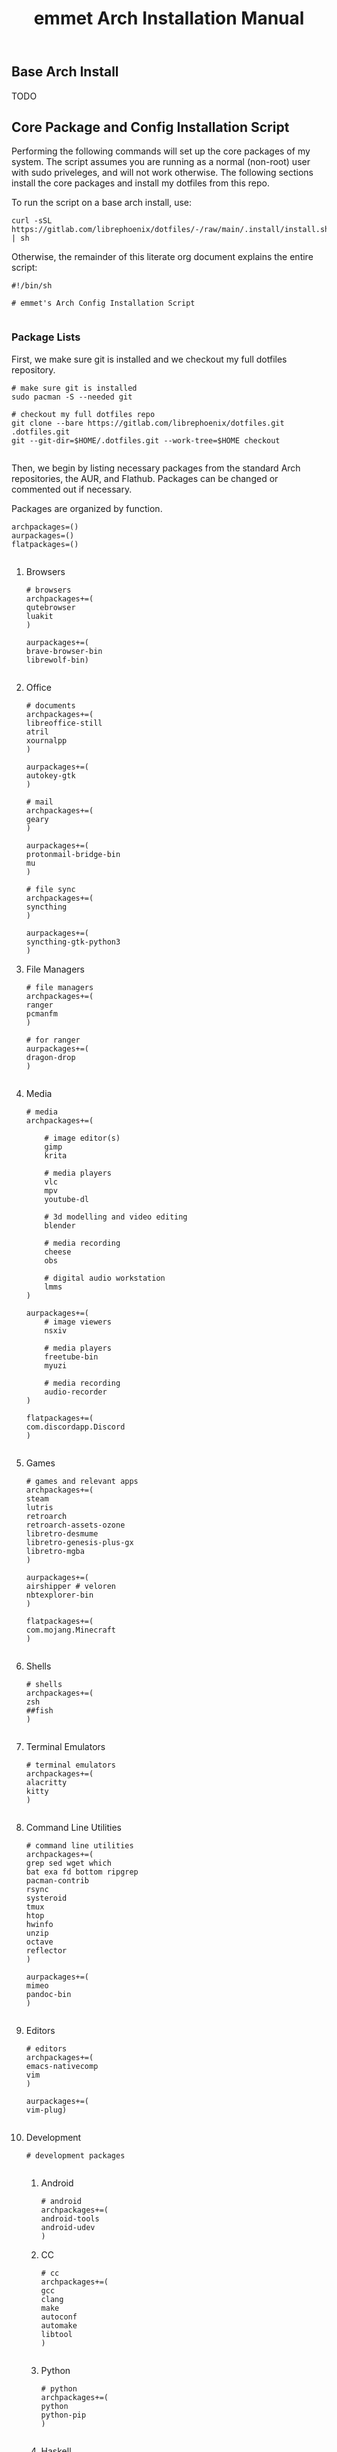 #+title: emmet Arch Installation Manual

** Base Arch Install
TODO

** Core Package and Config Installation Script
Performing the following commands will set up the core packages of my system. The script assumes you are running as a normal (non-root) user with sudo priveleges, and will not work otherwise. The following sections install the core packages and install my dotfiles from this repo.

To run the script on a base arch install, use:
#+BEGIN_SRC shell :noeval
curl -sSL https://gitlab.com/librephoenix/dotfiles/-/raw/main/.install/install.sh | sh
#+END_SRC

Otherwise, the remainder of this literate org document explains the entire script:
#+BEGIN_SRC shell :tangle install.sh
#!/bin/sh

# emmet's Arch Config Installation Script

#+END_SRC
*** Package Lists
First, we make sure git is installed and we checkout my full dotfiles repository.
#+BEGIN_SRC shell :tangle install.sh
# make sure git is installed
sudo pacman -S --needed git

# checkout my full dotfiles repo
git clone --bare https://gitlab.com/librephoenix/dotfiles.git .dotfiles.git
git --git-dir=$HOME/.dotfiles.git --work-tree=$HOME checkout

#+END_SRC

Then, we begin by listing necessary packages from the standard Arch repositories, the AUR, and Flathub.  Packages can be changed or commented out if necessary.

Packages are organized by function.
#+BEGIN_SRC shell :tangle install.sh
archpackages=()
aurpackages=()
flatpackages=()

#+END_SRC

**** Browsers
#+BEGIN_SRC shell :tangle install.sh
    # browsers
    archpackages+=(
    qutebrowser
    luakit
    )

    aurpackages+=(
    brave-browser-bin
    librewolf-bin)

#+END_SRC

**** Office
#+BEGIN_SRC shell :tangle install.sh
    # documents
    archpackages+=(
    libreoffice-still
    atril
    xournalpp
    )

    aurpackages+=(
    autokey-gtk
    )

    # mail
    archpackages+=(
    geary
    )

    aurpackages+=(
    protonmail-bridge-bin
    mu
    )

    # file sync
    archpackages+=(
    syncthing
    )

    aurpackages+=(
    syncthing-gtk-python3
    )
#+END_SRC

**** File Managers
#+BEGIN_SRC shell :tangle install.sh
    # file managers
    archpackages+=(
    ranger
    pcmanfm
    )

    # for ranger
    aurpackages+=(
    dragon-drop
    )

#+END_SRC

**** Media
#+BEGIN_SRC shell :tangle install.sh
    # media
    archpackages+=(

        # image editor(s)
        gimp
        krita

        # media players
        vlc
        mpv
        youtube-dl

        # 3d modelling and video editing
        blender

        # media recording
        cheese
        obs

        # digital audio workstation
        lmms
    )

    aurpackages+=(
        # image viewers
        nsxiv

        # media players
        freetube-bin
        myuzi

        # media recording
        audio-recorder
    )

    flatpackages+=(
    com.discordapp.Discord
    )

#+END_SRC
**** Games
#+BEGIN_SRC shell :tangle install.sh
    # games and relevant apps
    archpackages+=(
    steam
    lutris
    retroarch
    retroarch-assets-ozone
    libretro-desmume
    libretro-genesis-plus-gx
    libretro-mgba
    )

    aurpackages+=(
    airshipper # veloren
    nbtexplorer-bin
    )

    flatpackages+=(
    com.mojang.Minecraft
    )

#+END_SRC

**** Shells
#+BEGIN_SRC shell :tangle install.sh
    # shells
    archpackages+=(
    zsh
    ##fish
    )

#+END_SRC
**** Terminal Emulators
#+BEGIN_SRC shell :tangle install.sh
    # terminal emulators
    archpackages+=(
    alacritty
    kitty
    )

#+END_SRC

**** Command Line Utilities
#+BEGIN_SRC shell :tangle install.sh
    # command line utilities
    archpackages+=(
    grep sed wget which
    bat exa fd bottom ripgrep
    pacman-contrib
    rsync
    systeroid
    tmux
    htop
    hwinfo
    unzip
    octave
    reflector
    )

    aurpackages+=(
    mimeo
    pandoc-bin
    )

#+END_SRC
**** Editors
#+BEGIN_SRC shell :tangle install.sh
    # editors
    archpackages+=(
    emacs-nativecomp
    vim
    )

    aurpackages+=(
    vim-plug)

#+END_SRC
**** Development
#+BEGIN_SRC shell :tangle install.sh
    # development packages

#+END_SRC
***** Android
#+BEGIN_SRC shell :tangle install.sh
        # android
        archpackages+=(
        android-tools
        android-udev
        )
#+END_SRC
***** CC
#+BEGIN_SRC shell :tangle install.sh
        # cc
        archpackages+=(
        gcc
        clang
        make
        autoconf
        automake
        libtool
        )

#+END_SRC

***** Python
#+BEGIN_SRC shell :tangle install.sh
        # python
        archpackages+=(
        python
        python-pip
        )

#+END_SRC

***** Haskell
#+BEGIN_SRC shell :tangle install.sh
        # haskell
        aurpackages+=(
        haskell-language-server-static
        )

#+END_SRC

***** Java
#+BEGIN_SRC shell :tangle install.sh
        # java
        archpackages+=(
        jdk-openjdk
        jre-openjdk
        )

#+END_SRC

***** Gamedev
#+BEGIN_SRC shell :tangle install.sh
        # gamedev
        archpackages+=(
        godot
        )

#+END_SRC
***** Other
#+BEGIN_SRC shell :tangle install.sh
        # other
        archpackages+=(
        texinfo
        libffi zlib libgmp libtinfo # required to build xmonad + xmobar
        )

#+END_SRC
**** Fonts
#+BEGIN_SRC shell :tangle install.sh
    #fonts
    archpackages+=(
    ttf-font-awesome
    ttf-inconsolata
    ttf-nerd-fonts-symbols-mono
    ttf-ubuntu-font-family
    terminus-font
    )

    aurpackages+=(
    otf-inconsolata-powerline-git
    ttf-unifont
    )

#+END_SRC
**** Compositor and Desktop Utils
#+BEGIN_SRC shell :tangle install.sh
    # desktop utils
    archpackages+=(
    tint2
    lxappearance
    mate-icon-theme
    )

    aurpackages+=(
    picom-jonaburg-git
    qt5-styleplugins
    xwinwrap-git
    )
#+END_SRC

**** Graphical Display and X Utils
#+BEGIN_SRC shell :tangle install.sh
    # graphical display and X utils
    archpackages+=(
    xorg
    autorandr
    xorg-xinit
    ##xf86-video-vesa
    ##xf86-video-intel
    xf86-video-amd
    xdotool
    xclip
    ddcutil
    )

    aurpackages+=(
    caffeine-ng
    sct
    )
#+END_SRC

**** Virtual Machines
#+BEGIN_SRC shell :tangle install.sh
    # virtual machines
    archpackages+=(
    libvirt
    virt-manager
    qemu-full
    lxc
    swtpm
    )

#+END_SRC

**** Core System Packages
#+BEGIN_SRC shell :tangle install.sh
    # core system packages
    archpackages+=(
    linux linux-firmware linux-headers
    base base-devel
    binutils
    git
    git-delta
    fakeroot
    dialog
    xdg-utils
    cups
    gparted
    flatpak
    )

    aurpackages+=(
    auto-cpufreq)

#+END_SRC

**** Security
#+BEGIN_SRC shell :tangle install.sh
    # security
    archpackages+=(
    xsecurelock xautolock
    ufw gufw
    yubikey-manager
    libsecret gnome-keyring seahorse
    keepassxc
    )

#+END_SRC

**** Networking Utils
#+BEGIN_SRC shell :tangle install.sh
    # networking
    archpackages+=(
    networkmanager
    network-manager-applet
    wireless_tools
    wpa_supplicant
    dhclient
    dnsmasq
    )

    aurpackages+=(
    protonvpn
    rdm-bin
    )

#+END_SRC
**** File Systems
#+BEGIN_SRC shell :tangle install.sh
    # file systems
    archpackages+=(
    dosfstools
    )

#+END_SRC
**** Microcode
#+BEGIN_SRC shell :tangle install.sh
    # microcode
    archpackages+=(
    ##intel-ucode
    amd-ucode
    )

#+END_SRC
*** Install Packages
Here, we begin by installing necessary packages from the standard Arch repositories.  Then, after the Arch packages are installed, paru is installed with relevant AUR packages.  Then, packages via Flatpak are installed.  Finally, stack is installed along with needed Haskell packages.

To complete the installation, packages not tracked by package managers are installed, including: Doom Emacs, Oh My Zsh + Zsh Plugins.
**** Arch Packages
#+BEGIN_SRC shell :tangle install.sh
# install arch packages
sudo pacman -S --needed $archpackages

#+END_SRC

**** Paru + AUR Packages
#+BEGIN_SRC shell :tangle install.sh
# install paru
sudo pacman -S --needed base-devel
cd /tmp
git clone https://aur.archlinux.org/paru.git
cd paru
makepkg -si
cd ~

# install aur packages
paru -S $aurpackages

#+END_SRC

**** Flatpaks
#+BEGIN_SRC shell :tangle install.sh
# install flatpaks
flatpak install $flatpackages

#+END_SRC
**** Stack Packages
***** Install Stack
#+BEGIN_SRC shell :tangle install.sh
# install stack
curl -sSL https://get.haskellstack.org/ | sh

#+END_SRC
***** Install XMonad and XMobar plus extras
#+BEGIN_SRC shell :tangle install.sh
# install xmonad and xmobar

# go to .xmonad working directory
cd ~/.xmonad

# clone xmonad, xmonad-contrib, and xmobar
git clone https://github.com/xmonad/xmonad ~/.xmonad/xmonad-git
git clone https://github.com/xmonad/xmonad-contrib ~/.xmonad/xmonad-contrib-git
git clone https://github.com/jaor/xmobar ~/.xmonad/xmobar-git

# setup stack and install
stack setup
stack install

# compile xmonadctl binary
stack ghc xmonadctl.hs

#+END_SRC
***** Install Hledger
#+BEGIN_SRC shell :tangle install.sh
# install hledger

stack install hledger

#+END_SRC

**** Doom Emacs
#+BEGIN_SRC shell :tangle install.sh
# install doom
git clone --depth 1 https://github.com/doomemacs/doomemacs ~/.emacs.d
~/.emacs.d/bin/doom install
~/.emacs.d/bin/doom sync

#+END_SRC
**** Oh My Zsh
#+BEGIN_SRC shell :tangle install.sh
# install oh-my-zsh
sh -c "$(curl -fsSL https://raw.github.com/ohmyzsh/ohmyzsh/master/tools/install.sh)"

# re-apply my existing config
mv ~/.zshrc.pre-oh-my-zsh ~/.zshrc

# get zsh plugins
git clone https://github.com/zsh-users/zsh-autosuggestions ${ZSH_CUSTOM:-~/.oh-my-zsh/custom}/plugins/zsh-autosuggestions

git clone https://github.com/zsh-users/zsh-syntax-highlighting.git ${ZSH_CUSTOM:-~/.oh-my-zsh/custom}/plugins/zsh-syntax-highlighting

#+END_SRC
*** Post Install Reminders
In this section, the script outputs a list of "post install reminders" which are things that I haven't added to the script yet, or are difficult to set up a script for.
#+BEGIN_SRC shell :tangle install.sh
# post install reminders
echo ""
echo "Post Install Reminders"
echo "-------------------"
echo ""
echo "Configure wallpaper via nitrogen"
echo "Set up mbsync and mu4e, including mu-1.16.5"
echo "Transfer relevant files via backups and syncthing"
echo "Configure larger and nicer fonts for the tty"
echo "Set up ssh keys for servers and git"

#+END_SRC
